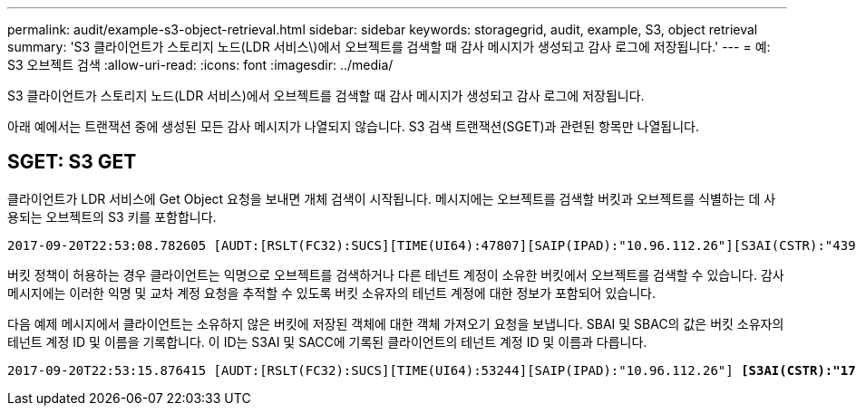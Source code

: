 ---
permalink: audit/example-s3-object-retrieval.html 
sidebar: sidebar 
keywords: storagegrid, audit, example, S3, object retrieval 
summary: 'S3 클라이언트가 스토리지 노드(LDR 서비스\)에서 오브젝트를 검색할 때 감사 메시지가 생성되고 감사 로그에 저장됩니다.' 
---
= 예: S3 오브젝트 검색
:allow-uri-read: 
:icons: font
:imagesdir: ../media/


[role="lead"]
S3 클라이언트가 스토리지 노드(LDR 서비스)에서 오브젝트를 검색할 때 감사 메시지가 생성되고 감사 로그에 저장됩니다.

아래 예에서는 트랜잭션 중에 생성된 모든 감사 메시지가 나열되지 않습니다. S3 검색 트랜잭션(SGET)과 관련된 항목만 나열됩니다.



== SGET: S3 GET

클라이언트가 LDR 서비스에 Get Object 요청을 보내면 개체 검색이 시작됩니다. 메시지에는 오브젝트를 검색할 버킷과 오브젝트를 식별하는 데 사용되는 오브젝트의 S3 키를 포함합니다.

[listing, subs="specialcharacters,quotes"]
----
2017-09-20T22:53:08.782605 [AUDT:[RSLT(FC32):SUCS][TIME(UI64):47807][SAIP(IPAD):"10.96.112.26"][S3AI(CSTR):"43979298178977966408"][SACC(CSTR):"s3-account-a"][S3AK(CSTR):"SGKHt7GzEcu0yXhFhT_rL5mep4nJt1w75GBh-O_FEw=="][SUSR(CSTR):"urn:sgws:identity::43979298178977966408:root"][SBAI(CSTR):"43979298178977966408"][SBAC(CSTR):"s3-account-a"] *[S3BK(CSTR):"bucket-anonymous"][S3KY(CSTR):"Hello.txt"]*[CBID(UI64):0x83D70C6F1F662B02][CSIZ(UI64):12][AVER(UI32):10][ATIM(UI64):1505947988782605][ATYP(FC32):SGET][ANID(UI32):12272050][AMID(FC32):S3RQ][ATID(UI64):17742374343649889669]]
----
버킷 정책이 허용하는 경우 클라이언트는 익명으로 오브젝트를 검색하거나 다른 테넌트 계정이 소유한 버킷에서 오브젝트를 검색할 수 있습니다. 감사 메시지에는 이러한 익명 및 교차 계정 요청을 추적할 수 있도록 버킷 소유자의 테넌트 계정에 대한 정보가 포함되어 있습니다.

다음 예제 메시지에서 클라이언트는 소유하지 않은 버킷에 저장된 객체에 대한 객체 가져오기 요청을 보냅니다. SBAI 및 SBAC의 값은 버킷 소유자의 테넌트 계정 ID 및 이름을 기록합니다. 이 ID는 S3AI 및 SACC에 기록된 클라이언트의 테넌트 계정 ID 및 이름과 다릅니다.

[listing, subs="specialcharacters,quotes"]
----
2017-09-20T22:53:15.876415 [AUDT:[RSLT(FC32):SUCS][TIME(UI64):53244][SAIP(IPAD):"10.96.112.26"] *[S3AI(CSTR):"17915054115450519830"][SACC(CSTR):"s3-account-b"]*[S3AK(CSTR):"SGKHpoblWlP_kBkqSCbTi754Ls8lBUog67I2LlSiUg=="][SUSR(CSTR):"urn:sgws:identity::17915054115450519830:root"]*[SBAI(CSTR):"43979298178977966408"][SBAC(CSTR):"s3-account-a"]*[S3BK(CSTR):"bucket-anonymous"][S3KY(CSTR):"Hello.txt"][CBID(UI64):0x83D70C6F1F662B02][CSIZ(UI64):12][AVER(UI32):10][ATIM(UI64):1505947995876415][ATYP(FC32):SGET][ANID(UI32):12272050][AMID(FC32):S3RQ][ATID(UI64):6888780247515624902]]
----